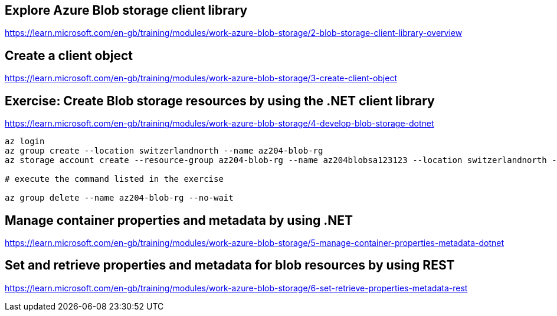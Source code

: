 == Explore Azure Blob storage client library
https://learn.microsoft.com/en-gb/training/modules/work-azure-blob-storage/2-blob-storage-client-library-overview

== Create a client object
https://learn.microsoft.com/en-gb/training/modules/work-azure-blob-storage/3-create-client-object

== Exercise: Create Blob storage resources by using the .NET client library
https://learn.microsoft.com/en-gb/training/modules/work-azure-blob-storage/4-develop-blob-storage-dotnet

[source,shell]
----
az login
az group create --location switzerlandnorth --name az204-blob-rg
az storage account create --resource-group az204-blob-rg --name az204blobsa123123 --location switzerlandnorth --sku Standard_LRS

# execute the command listed in the exercise

az group delete --name az204-blob-rg --no-wait
----

== Manage container properties and metadata by using .NET
https://learn.microsoft.com/en-gb/training/modules/work-azure-blob-storage/5-manage-container-properties-metadata-dotnet

== Set and retrieve properties and metadata for blob resources by using REST
https://learn.microsoft.com/en-gb/training/modules/work-azure-blob-storage/6-set-retrieve-properties-metadata-rest

